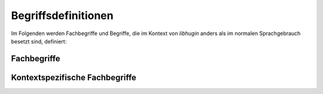 ####################
Begriffsdefinitionen
####################

Im Folgenden werden Fachbegriffe und Begriffe, die im Kontext von *libhugin*
anders als im normalen Sprachgebrauch besetzt sind, definiert:

Fachbegriffe
------------

.. glossary::

    Metadaten

     Metadaten sind beschreibende Daten, die Informationen über andere Objekte
     enthalten.

    Home--Theatre--PC

     Ein auf PC--Komponenten basierendes Gerät zur Wiedergabe multimedialer
     Inhalte. Dieser wird oft mit sogenannter Media--Center--Software wie dem
     XBMC betrieben.

    Smart--TV

     Bezeichnung für einen Fernseher, der eine Computerfunktion integriert hat
     und internetfähig ist.

    XML

     Extensible Markup Language, eine Auszeichnungssprache zur baumartig
     strukturierten Darstellung von Daten in Form von Textdateien.

    JSON

     JavaScript--Object--Notation, eine Auszeichnungssprache ähnlich wie *XML*
     mit dem Ziel, von Mensch und Maschine einfacher lesbar als *XML* zu sein.

    Hashtabelle

     Eine spezielle Datenstruktur, bei welcher Daten jeweils einem eindeutigen
     Index zugeordnet sind. Der Zugriff auf die Daten erfolgt mit konstantem
     Aufwand.

    Scraper

     Scraper werden Anwendungen genannt, die in der Lage sind Informationen aus
     Webseiten zu extrahieren. Ein Scraper gibt sich einer Webseite gegenüber
     als ein normaler Webbrowser aus. So wird eine maschinelle Verarbeitung der
     Informationen auf dieser Webseite möglich.

    RESTful

     Eine Form einer Web--API, bei der mithilfe von Standard HTTP--Verben
     und speziellen, menschenlesbaren URLs bestimmte Aktionen getriggert werden
     können. So kann man sich beispielsweise mit einer GET--Operation
     Informationen von einem Service beschaffen.


Kontextspezifische Fachbegriffe
-------------------------------

.. glossary::

    Plugin

     Im Kontext von *libhugin* sind Plugins kleine Module, welche zur Laufzeit
     austauschbar sind. Diese können von Dritten geschrieben werden, um das
     System an die eigenen Bedürfnisse anzupassen.

    Provider

     Im Kontext von *libhugin* ist ein Provider eine Art ,,Vermittler" zwischen
     der entwickelten Bibliothek und einem Online--Webservice der Metadaten
     anbietet. Der Provider ist Bestandteil der Bibliothek und wird als Plugin
     in dieser implementiert.

    Postprocessor

     Im Kontenxt von *libhugin* ist ein Postprocessor ein Plugin, welches für
     die direkte Nachbearbeitung der heruntergeladenen Metadaten verwendet wird.

    Converter

     Im Kontext von *libhugin* ist ein Converter ein Plugin, das für das
     Konvertieren eines Ergebnisses in ein bestimmtes Metadatenformat wie
     beispielsweise das XBMC nfo--Format zuständig ist.

    Modifier

     Im Kontext von *libhugin* ist ein Modifier ein Plugin, welches für die
     nachträgliche Bearbeitung von Filmmetadaten verwendet wird. Das kann
     beispielsweise das Ändern der Sprache der Inhaltsbeschreibung sein.

    Analyzer

     Im Kontext von *libhugin* ist ein Analyzer ein Plugin, welches für die
     nachträgliche Analyse von Filmmmetadaten verwendet wird. Dies kann
     beispielsweise die Erkennung der Sprache der Inhaltsbeschreibung sein.

    Comparator

     Im Kontext von *libhugin* ist ein Comparator ein Plugin, welches für
     Vergleiche zuständig ist. Mit Hilfe dieser Pluginart soll im späteren
     Verlauf untersucht werden, wie gut sich Filme anhand von Metadaten
     vergleichen lassen und ob sich beispielsweise Film--Empfehlungen aufgrund
     der gewonnenen Daten aussprechen lassen. Diese Pluginart ist experimentell
     und nur konzeptionell in *libhugin* integriert.
